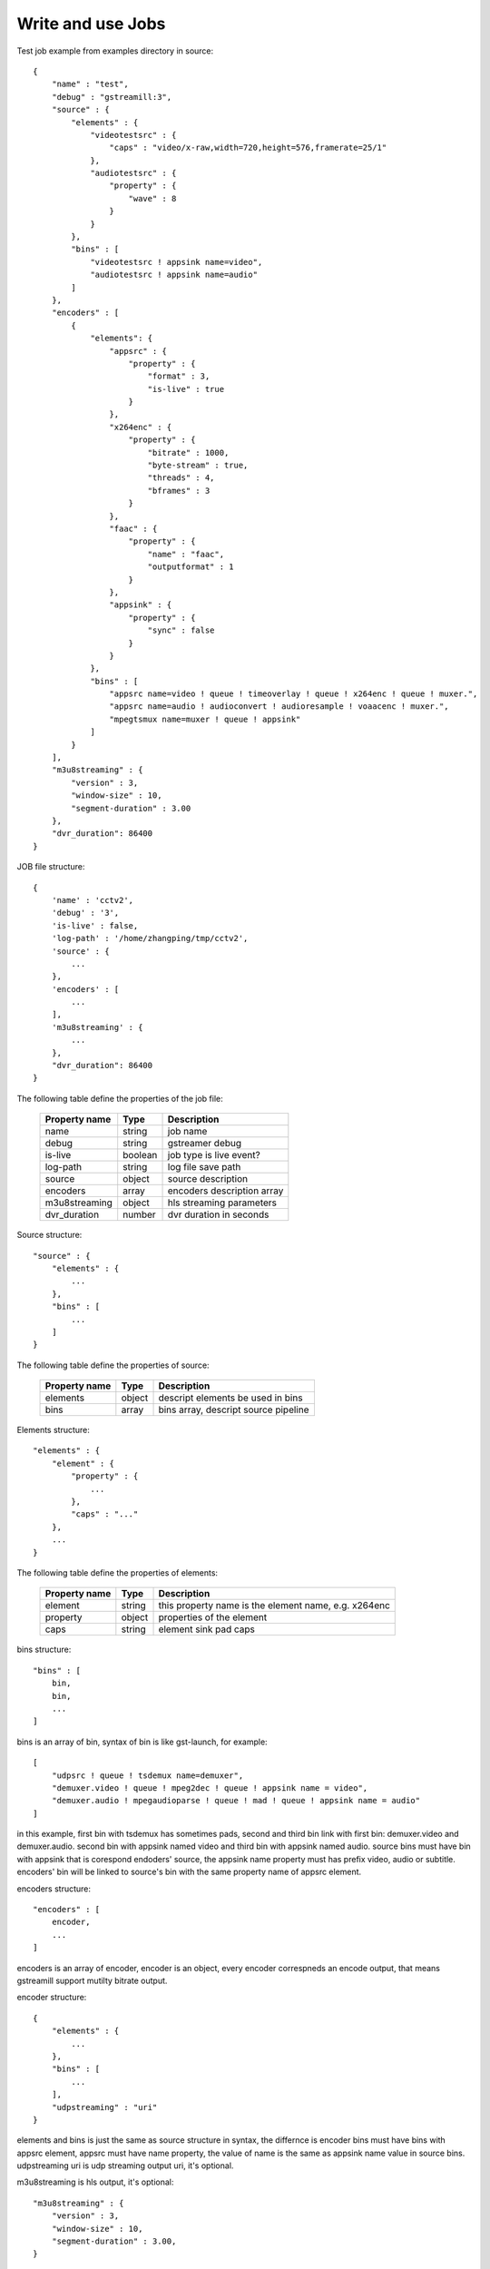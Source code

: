 Write and use Jobs
******************

Test job example from examples directory in source::

    {
        "name" : "test",
        "debug" : "gstreamill:3",
        "source" : {
            "elements" : {
                "videotestsrc" : {
                    "caps" : "video/x-raw,width=720,height=576,framerate=25/1"
                },
                "audiotestsrc" : {
                    "property" : {
                        "wave" : 8
                    }
                }
            },
            "bins" : [
                "videotestsrc ! appsink name=video",
                "audiotestsrc ! appsink name=audio"
            ]
        },
        "encoders" : [
            {
                "elements": {
                    "appsrc" : {
                        "property" : {
                            "format" : 3,
                            "is-live" : true
                        }
                    },
                    "x264enc" : {
                        "property" : {
                            "bitrate" : 1000,
                            "byte-stream" : true,
                            "threads" : 4,
                            "bframes" : 3
                        }
                    },
                    "faac" : {
                        "property" : {
                            "name" : "faac",
                            "outputformat" : 1
                        }
                    },
                    "appsink" : {
                        "property" : {
                            "sync" : false
                        }
                    }
                },
                "bins" : [
                    "appsrc name=video ! queue ! timeoverlay ! queue ! x264enc ! queue ! muxer.",
                    "appsrc name=audio ! audioconvert ! audioresample ! voaacenc ! muxer.",
                    "mpegtsmux name=muxer ! queue ! appsink"
                ]
            }
        ],
        "m3u8streaming" : {
            "version" : 3,
            "window-size" : 10,
            "segment-duration" : 3.00
        },
        "dvr_duration": 86400
    }

JOB file structure::

    {
        'name' : 'cctv2',
        'debug' : '3',
        'is-live' : false,
        'log-path' : '/home/zhangping/tmp/cctv2',
        'source' : {
            ...
        },
        'encoders' : [
            ...
        ],
        'm3u8streaming' : {
            ...
        },
        "dvr_duration": 86400
    }

The following table define the properties of the job file:

    ================ ======= ==========================
    Property name    Type    Description
    ================ ======= ==========================
    name             string  job name
    debug            string  gstreamer debug
    is-live          boolean job type is live event?
    log-path         string  log file save path
    source           object  source description
    encoders         array   encoders description array
    m3u8streaming    object  hls streaming parameters
    dvr_duration     number  dvr duration in seconds
    ================ ======= ==========================

Source structure::

    "source" : {
        "elements" : {
            ...
        },
        "bins" : [
            ...
        ]
    }

The following table define the properties of source:

    ================ ======= ====================================
    Property name    Type    Description
    ================ ======= ====================================
    elements         object  descript elements be used in bins
    bins             array   bins array, descript source pipeline
    ================ ======= ====================================

Elements structure::

    "elements" : {
        "element" : {
            "property" : {
                ...
            },
            "caps" : "..."
        },
        ...
    }

The following table define the properties of elements:

    ================ ======= ====================================================
    Property name    Type    Description
    ================ ======= ====================================================
    element          string  this property name is the element name, e.g. x264enc
    property         object  properties of the element
    caps             string  element sink pad caps
    ================ ======= ====================================================

bins structure::

    "bins" : [
        bin,
        bin,
        ...
    ]

bins is an array of bin, syntax of bin is like gst-launch, for example::

    [
        "udpsrc ! queue ! tsdemux name=demuxer",
        "demuxer.video ! queue ! mpeg2dec ! queue ! appsink name = video",
        "demuxer.audio ! mpegaudioparse ! queue ! mad ! queue ! appsink name = audio" 
    ]

in this example, first bin with tsdemux has sometimes pads, second and third bin link with first bin: demuxer.video and demuxer.audio. second bin with appsink named video and third bin with appsink named audio. source bins must have bin with appsink that is corespond endoders' source, the appsink name property must has prefix video, audio or subtitle. encoders' bin will be linked to source's bin with the same property name of appsrc element.

encoders structure::

    "encoders" : [
        encoder,
        ...
    ]

encoders is an array of encoder, encoder is an object, every encoder correspneds an encode output, that means gstreamill support mutilty bitrate output.

encoder structure::

    {
        "elements" : {
            ...
        },
        "bins" : [
            ...
        ],
        "udpstreaming" : "uri"
    }

elements and bins is just the same as source structure in syntax, the differnce is encoder bins must have bins with appsrc element, appsrc must have name property, the value of name is the same as appsink name value in source bins. udpstreaming uri is udp streaming output uri, it's optional.

m3u8streaming is hls output, it's optional::

    "m3u8streaming" : {
        "version" : 3,
        "window-size" : 10,
        "segment-duration" : 3.00,
    }
    
The following table define the properties of m3u8streaming:

    ================ ======= ====================================================
    Property name    Type    Description
    ================ ======= ====================================================
    version          number  hls version 
    window-size      number  windows size
    segment-duration number  segment duration
    ================ ======= ====================================================

